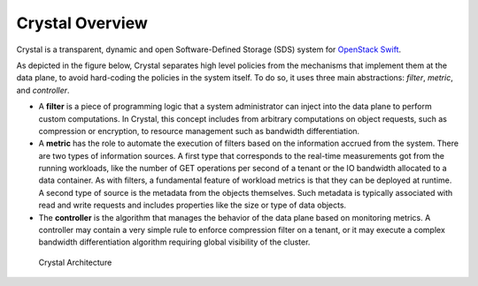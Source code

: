 ================
Crystal Overview
================

Crystal is a transparent, dynamic and open Software-Defined Storage (SDS) system for `OpenStack Swift`_.

.. _OpenStack Swift: http://swift.openstack.org/

As depicted in the figure below, Crystal separates high level policies from the mechanisms that implement them at the data plane, to avoid hard-coding the policies in the system itself.
To do so, it uses three main abstractions: *filter*, *metric*, and *controller*.

- A **filter** is a piece of programming logic that a system administrator can inject into the data plane to perform custom computations.
  In Crystal, this concept includes from arbitrary computations on object requests, such as compression or encryption, to resource management such as bandwidth differentiation.

- A **metric** has the role to automate the execution of filters based on the information accrued from the system. There
  are two types of information sources. A first type that corresponds to the real-time measurements got from the running workloads, like the number of GET operations
  per second of a tenant or the IO bandwidth allocated to a data container. As with filters, a fundamental feature of workload metrics is that they can be deployed at runtime.
  A second type of source is the metadata from the objects themselves. Such metadata is typically associated with read and write requests and includes properties like the size or type of data objects.

- The **controller** is the algorithm that manages the behavior of the data plane based on monitoring metrics.
  A controller may contain a very simple rule to enforce compression filter on a tenant, or it may execute a complex bandwidth differentiation algorithm requiring global visibility of the cluster.

.. figure:: http://crystal-sds.org/wp-content/uploads/2016/05/architecture2-1.png

   Crystal Architecture
